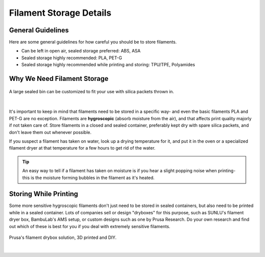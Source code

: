Filament Storage Details
========================

General Guidelines
------------------

Here are some general guidelines for how careful you should be to store filaments.

* Can be left in open air, sealed storage preferred: ABS, ASA
* Sealed storage highly recommended: PLA, PET-G
* Sealed storage highly recommended while printing and storing: TPU/TPE, Polyamides

Why We Need Filament Storage
----------------------------

.. figure:: images/diyfilamentbox.jpg
  :align: center
  :width: 55%
  :alt: A DIY filament storage solution

  A large sealed bin can be customized to fit your use with silica packets thrown in.

|

It's important to keep in mind that filaments need to be stored in a specific way- and even the basic filaments PLA and PET-G are no exception. 
Filaments are **hygroscopic** (absorb moisture from the air), and that affects print quality majorly if not taken care of. Store filaments in a 
closed and sealed container, preferably kept dry with spare silica packets, and don't leave them out whenever possible. 

If you suspect a filament has taken on water, look up a drying temperature for it, and put it in the oven or a specialized filament dryer at that 
temperature for a few hours to get rid of the water.

.. tip:: An easy way to tell if a filament has taken on moisture is if you hear a slight popping noise when printing- this is the moisture forming 
         bubbles in the filament as it's heated.


Storing While Printing
----------------------

Some more sensitive hygroscopic filaments don't just need to be stored in sealed containers, but also need to be printed while in a sealed container.
Lots of companies sell or design "dryboxes" for this purpose, such as SUNLU's filament dryer box, BambuLab's AMS setup, or custom designs such as 
one by Prusa Research. Do your own research and find out which of these is best for you if you deal with extremely sensitive filaments.

.. figure:: images/prusadrybox.png
  :align: center
  :width: 55%
  :alt: Prusa's filament drybox

  Prusa's filament drybox solution, 3D printed and DIY.

|




